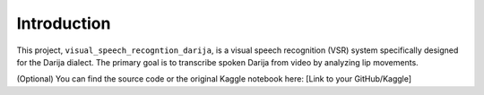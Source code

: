 Introduction
============

This project, ``visual_speech_recogntion_darija``, is a visual speech recognition (VSR) system specifically designed for the Darija dialect. The primary goal is to transcribe spoken Darija from video by analyzing lip movements.

(Optional) You can find the source code or the original Kaggle notebook here: [Link to your GitHub/Kaggle]
